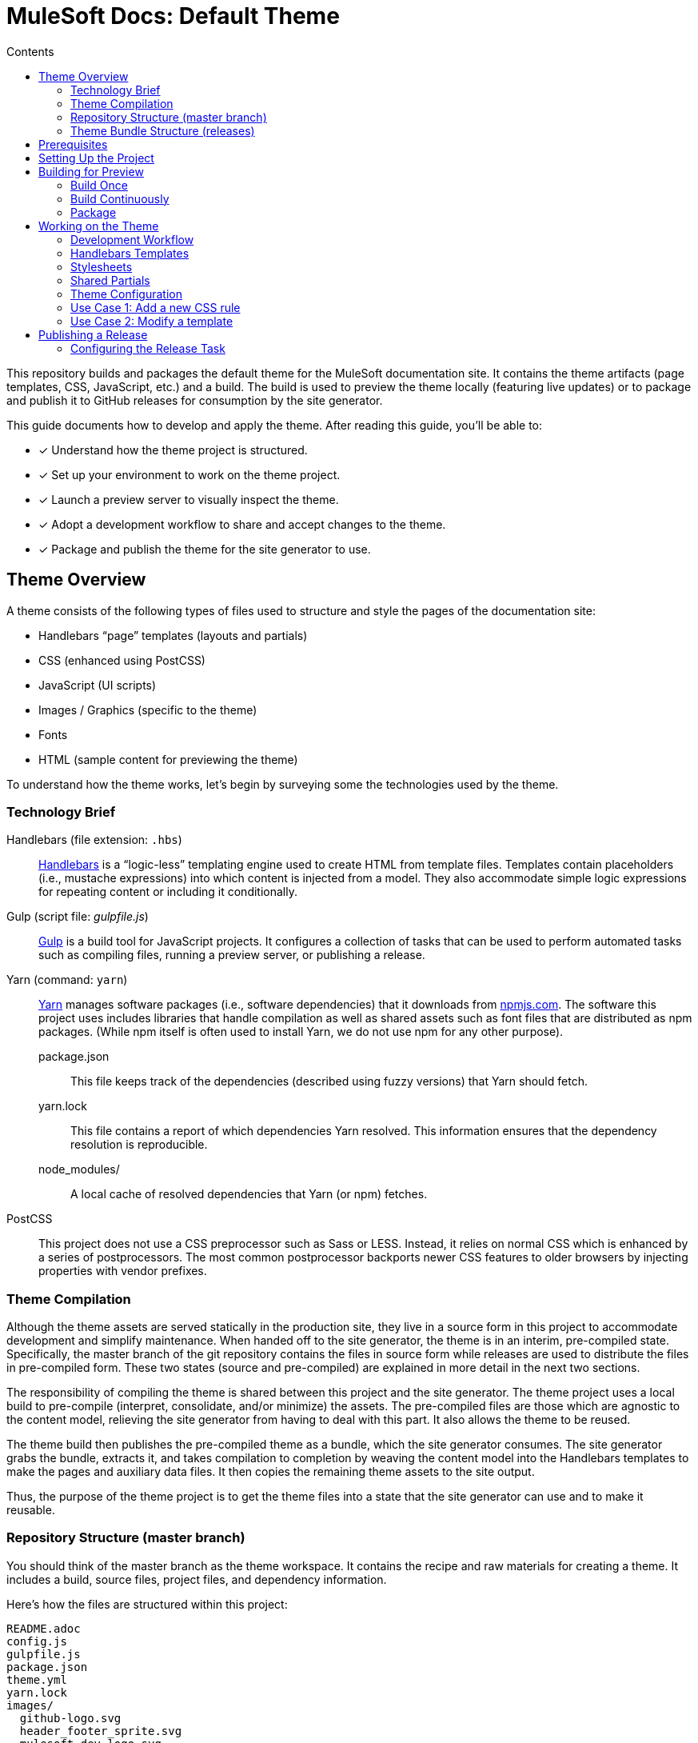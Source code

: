 = MuleSoft Docs: Default Theme
// Settings
:toc:
:toc-title: Contents
:idprefix:
:idseparator: -
:experimental:
ifndef::env-github[:icons: font]
:hide-uri-scheme:
ifdef::env-github[]
:important-caption: :exclamation:
endif::[]
// URIs
:uri-repo: https://github.com/opendevise/mulesoft-docs-theme-default
:uri-ci: https://travis-ci.org/opendevise/mulesoft-docs-theme-default
:uri-node: https://nodejs.org
:uri-gulp: http://gulpjs.com
:uri-yarn: https://yarnpkg.com
:uri-nvm: https://github.com/creationix/nvm
:uri-nvm-install: {uri-nvm}#installation
:uri-hbs: http://handlebarsjs.com
:uri-git: https://git-scm.com
:uri-git-dl: {uri-git}/downloads
:uri-npm: https://npmjs.com

This repository builds and packages the default theme for the MuleSoft documentation site.
It contains the theme artifacts (page templates, CSS, JavaScript, etc.) and a build.
The build is used to preview the theme locally (featuring live updates) or to package and publish it to GitHub releases for consumption by the site generator.

This guide documents how to develop and apply the theme.
After reading this guide, you'll be able to:

* [x] Understand how the theme project is structured.
* [x] Set up your environment to work on the theme project.
* [x] Launch a preview server to visually inspect the theme.
* [x] Adopt a development workflow to share and accept changes to the theme.
* [x] Package and publish the theme for the site generator to use.

== Theme Overview

A theme consists of the following types of files used to structure and style the pages of the documentation site:

* Handlebars "`page`" templates (layouts and partials)
* CSS (enhanced using PostCSS)
* JavaScript (UI scripts)
* Images / Graphics (specific to the theme)
* Fonts
* HTML (sample content for previewing the theme)

To understand how the theme works, let's begin by surveying some the technologies used by the theme.

=== Technology Brief

Handlebars (file extension: `.hbs`)::
{uri-hbs}[Handlebars] is a "`logic-less`" templating engine used to create HTML from template files.
Templates contain placeholders (i.e., mustache expressions) into which content is injected from a model.
They also accommodate simple logic expressions for repeating content or including it conditionally.

Gulp (script file: [.path]_gulpfile.js_)::
{uri-gulp}[Gulp] is a build tool for JavaScript projects.
It configures a collection of tasks that can be used to perform automated tasks such as compiling files, running a preview server, or publishing a release.

Yarn (command: `yarn`)::
{uri-yarn}[Yarn] manages software packages (i.e., software dependencies) that it downloads from {uri-npm}.
The software this project uses includes libraries that handle compilation as well as shared assets such as font files that are distributed as npm packages.
(While npm itself is often used to install Yarn, we do not use npm for any other purpose).

package.json:::
This file keeps track of the dependencies (described using fuzzy versions) that Yarn should fetch.

yarn.lock:::
This file contains a report of which dependencies Yarn resolved.
This information ensures that the dependency resolution is reproducible.

node_modules/:::
A local cache of resolved dependencies that Yarn (or npm) fetches.

PostCSS::
This project does not use a CSS preprocessor such as Sass or LESS.
Instead, it relies on normal CSS which is enhanced by a series of postprocessors.
The most common postprocessor backports newer CSS features to older browsers by injecting properties with vendor prefixes.

=== Theme Compilation

Although the theme assets are served statically in the production site, they live in a source form in this project to accommodate development and simplify maintenance.
When handed off to the site generator, the theme is in an interim, pre-compiled state.
Specifically, the master branch of the git repository contains the files in source form while releases are used to distribute the files in pre-compiled form.
These two states (source and pre-compiled) are explained in more detail in the next two sections.

The responsibility of compiling the theme is shared between this project and the site generator.
The theme project uses a local build to pre-compile (interpret, consolidate, and/or minimize) the assets.
The pre-compiled files are those which are agnostic to the content model, relieving the site generator from having to deal with this part.
It also allows the theme to be reused.

The theme build then publishes the pre-compiled theme as a bundle, which the site generator consumes.
The site generator grabs the bundle, extracts it, and takes compilation to completion by weaving the content model into the Handlebars templates to make the pages and auxiliary data files.
It then copies the remaining theme assets to the site output.

Thus, the purpose of the theme project is to get the theme files into a state that the site generator can use and to make it reusable.

=== Repository Structure (master branch)

You should think of the master branch as the theme workspace.
It contains the recipe and raw materials for creating a theme.
It includes a build, source files, project files, and dependency information.

Here's how the files are structured within this project:

[.output]
....
README.adoc
config.js
gulpfile.js
package.json
theme.yml
yarn.lock
images/
  github-logo.svg
  header_footer_sprite.svg
  mulesoft-dev-logo.svg
  triangle.svg
layouts/
  default.hbs
partials/
  footer.hbs
  footer-scripts.hbs
  footer-shared.hbs
  header.hbs
  header-shared.hbs
  head.hbs
  navigation.hbs
  primary-content.hbs
preview-site/
  index.html
  mock-model.json
scripts/
  highlight.pack.js
  menu.js
stylesheets/
  article-header.css
  footer.css
  footer-terms-condition-menu.css
  github.css
  header.css
  header-links.css
  header-menu.css
  main.css
  navigation.css
  primary-content.css
  scrollbars.css
  theme.css
tasks/
  build.js
  build-preview.js
  pack.js
  preview.js
  release.js
  update.js
....

IMPORTANT: The [.path]_partials/header-shared.hbs_ and [.path]_partials/footer-shared.hbs_ files are automatically generated and therefore should not be modified directly.
These areas of the page are not owned by the documentation team.
Instead, the files are retrieved from the page header and footer endpoints provided by marketing.
See <<Shared Partials>>.

A Gulp build is used to compile and assemble these files to produce a (distributable) theme bundle, described in the next section.
When the files are built, they are assembled under the [.path]_build/_theme_ directory.
Since the [.path]_build_ directory is generated, it is safe to remove.

The benefit of building the theme files is that the files can be optimized for static inclusion in the site without that optimization getting in the way of theme development.
For example, the theme build can optimize SVGs or add vendor prefixes to the CSS.
Since this optimization is only applied to the pre-compiled files, it does not interfere with the designer's workflow.

=== Theme Bundle Structure (releases)

The theme bundle--a distributable archive--gets attached to every tag in the git repository on GitHub.
The tag is created automatically by the release build, described in <<Publishing a Release>>.
The theme bundle provides files which are ready to be used by the site generator.

The contents of the bundle resembles the contents of the master branch, except it doesn't contain any files other than the ones that make up the theme.
Some of the files present have been compiled or aggregated.

[.output]
....
fonts/
  ...
images/
  github-logo.svg
  header_footer_sprite.svg
  mulesoft-dev-logo.svg
  triangle.svg
layouts/
  default.hbs
partials/
  footer.hbs
  footer-scripts.hbs
  footer-shared.hbs
  header.hbs
  header-shared.hbs
  head.hbs
  navigation.hbs
  primary-content.hbs
scripts/
  highlight.pack.js
  menu.js
stylesheets/
  theme.css
....

This is the content that is used by the site generator.

Now that you have a general idea of the files that make up the theme and how it gets assembled, let's go over how to set up the project, build the theme, and preview it.

== Prerequisites

This project is based on tools built atop Node.js (herein Node), namely:

* {uri-node}[Node] (command: `node`)
* {uri-yarn}[Yarn] (command: `yarn`)
* {uri-gulp}[Gulp] (command: `gulp`)

You also need {uri-git}[git] (command: `git`) to pull down the project and push updates to it.

First, make sure you have git installed.

 $ git --version

If not, {uri-git-dl}[download and install] the git package for your system.

Next, make sure that you have Node 7.8.0 or better installed.
While you can install Node from the official packages, we strongly recommend that you use {uri-nvm}[nvm] (Node Version Manager) to install and manage Node.
Follow the {uri-nvm-install}[nvm installation instructions] to set up nvm on your machine.

Once you've installed nvm, open a new terminal and install the stable version of Node using the following command:

 $ nvm install node

You can switch to this version of Node at any time using the following command:

 $ nvm use node

Check the version to verify you're on Node 7.8.0 or better.

 $ node --version

Next, you'll need the Gulp CLI (aka wrapper).
This package provides the `gulp` command which executes the version of Gulp declared by the project.
You should install the Gulp CLI globally (which resolves to a location in your user directory if you're using nvm) using the following command:

 $ npm install -g gulp-cli

Finally, you will need Yarn, which is the preferred package manager for the Node ecosystem.
You'll need to use the `npm` command to install Yarn, though this is the last time you'll use the `npm` command.
You should install Yarn globally (which resolves to a location in your user directory if you're using nvm) using the following command:

 $ npm install -g yarn

Verify Yarn is installed by checking the version:

 $ yarn --version

Now that you have Node, Yarn, and Gulp installed, you're ready to set up the project.

== Setting Up the Project

Before you can start working on the theme, you need to grab the sources and initialize the project.

To start, clone the theme project using git:

[subs=attributes+]
 $ git clone {uri-repo} &&
   cd "`basename $_`"

Next, you'll need to initialize the project.
Initializing the project essentially means downloading and installing the dependencies into the project.
That's the job of Yarn.

In your terminal, execute the following command (while inside the project folder):

 $ yarn install

This command installs the dependencies listed in [.path]_package.json_ into the [.path]_node_modules_ folder inside the project.
This folder does not get included in the theme bundle.
The folder is safe to delete, though Yarn does a great job of managing it.

You'll notice another file which seems to be relevant here, [.path]_yarn.lock_.
Yarn uses this file to determine which specific version of a dependency to use, since versions in [.path]_package.json_ are typically just a range.
The information in this file makes the build reproducible across different machines and runs.

If a new dependency must be resolved that isn't yet listed in [.path]_yarn.lock_, Yarn will update this file with the new information when you run `yarn install`.
Therefore, you're advised to commit this file into the repository whenever it changes.

Now that the dependencies are installed, you should be able to run the `gulp` command to find out what tasks the build supports:

 $ gulp --tasks-simple

You should see:

[.output]
....
build
build-preview
preview
pack
release
update
....

The next several sections explain what each of these tasks are for and when to use them.

== Building for Preview

The first thing you'll want to do is check out how the theme looks.
That's what the files in the [.path]_preview-site_ folder are for.
This folder contains HTML file fragments that provide a representative sample of content from the site (saving you from having to generate the whole site just to test the theme).
These files should give you an idea of how the theme will look when applied to the actual site.

The pages in the preview site are assembled using the Handlebars templates and link to the pre-compiled asset files (emulating the behavior of the site generator).
Thus, to look at then, you need to run them through the theme build.

There are two preview modes available.
You can run the build once and examine the result or you can run the build continuously so you can see changes as you make them.
The next two sections explain how to use these modes.

=== Build Once

To build the theme once for preview, then stop, execute the `build-preview` task using the following command:

 $ gulp build-preview

This task pre-compiles the theme files into the [.path]_build/_theme_ directory.
To view the preview pages, navigate to the HTML pages in the [.path]_build_ directory using your browser (e.g., [.path]_build/index.html_).

=== Build Continuously

To avoid the need to run the `build-preview` task over and over, you can use the `preview` command instead to have it run continuously.
This task also launches a local HTTP server so updates get synchronized with the browser (i.e., "`live reload`").

To launch the preview server, execute the following command:

 $ gulp preview

You'll see two URLs listed in the output of this command:

....
[BS] Access URLs:
 ----------------------------------
    Local: http://localhost:5252
 External: http://192.168.1.7:5252
 ----------------------------------
[BS] Serving files from: build
[BS] Watching files...
....

Navigate to the first one to see the preview site.
While this command is running, any changes you make to the source files will be instantly reflected in the browser.
This works by monitoring the project for changes, running the `build` task if a change is detected, and sending the updates to the browser.

Press kbd:[Ctrl+C] to stop the preview server and end the continuous build.

==== Using a Custom Port

The HTTP port used for the preview is configured in `theme.yml`:

[source,yaml]
----
# ...
port: 5252
----

You can override this value using the command line flag `--port` like this:

 $ gulp preview --port 1337

=== Package

If you need to package the theme to use it with the site generator in order to preview the theme on the real site in local development, run the following command:

 $ gulp pack

The theme bundle will be available at [.path]_build/mulesoft-docs-theme-default-latest.zip_.
You can then point the site generator at this bundle using the `--theme-archive` flag.

== Working on the Theme

This section provides information about some of the theme files you'll be modifying and how to prepare and submit those changes.

=== Development Workflow

As described later in <<Publishing a Release>>, all changes pushed to the master branch trigger a new release.
Therefore, you want to make your changes to a development branch and submit it as a pull request (PR) to be approved.
(Even better would be to issue the PR from a fork).
Only when the PR is approved and merged will the new release be triggered.

Use the following command to create a local development branch named `name-me`:

 $ git checkout -b name-me -t origin/master

You'll then apply your changes to the theme files.
Once you're done making changes, commit those changes to the local branch:

 $ git commit -a -m "describe your change"

Then, push your branch to the remote repository:

 $ git push origin name-me

Finally, navigate to {uri-repo} in your browser and create a new pull request from this branch.

The maintainer of the theme should review the changes.
If the changes are acceptable, the maintainer will merge the pull request.
As soon as the pull request is merged into master, an automated process will take over to publish a new release for the site generator to use.

Now that you've got the process down, let's review some of the files you'll be working with in more detail.

=== Handlebars Templates

The handlebars templates are combined with the converted AsciiDoc content to make the pages in the site.
These "`logic-less`" templates are mostly HTML with some special mustache tags sprinkled in where content is to be inserted.

The layouts provide the main page structure.
The partials fill in the different regions of the page.

The templates read from a model that's populated by the site generator.
Places in the template where the model is read are enclosed in `{{` and `}}` markers, aka mustaches (e.g., `+{{title}}+`).
When the `{{` is immediately followed by `>`, that's where the result of a partial is inserted (e.g., `+{{>head}}+`.

Here's an overview of the available model:

.Variables available to the Handlebars templates
[#template-variables,cols="1m,3"]
|===
| Name | Description

| title
| The document title (aka primary heading)

| keywords
| A comma-separated list of keywords defined in the AsciiDoc header.

| theme-path
| The path to the base of the theme directory.

| canonical-url
| The canonical URL for the current page.

| github-edit-url
| The URL to edit the current content page on GitHub.

| contents
| The main HTML content, typically AsciiDoc converted to HTML by the Asciidoctor processor.

| navigation
| A collection of navigation links for the current page.
Each navigation item contains the property `text` as well as the optional properties `href` and (child) `items`.
|===

This model is likely to grow over time.

=== Stylesheets

The stylesheets are written in CSS.
These stylesheets utilize CSS variables to keep the CSS DRY and easy to customize.

Within this project, the files are separated into modules to help organize the rules and make them easier to find.
These files get combined (and minified) into a single file by the theme build, named [.path]_theme.css_.
At the same time, the CSS is enhanced using PostCSS in much the same way as a CSS preprocessor works, only the modifications are made to the CSS directly.
The modifications mostly center around injecting vendor prefixes for compatibility or backporting new features to more broadly supported syntax.

=== Shared Partials

Some of the page content is managed externally.
In particular, the [.path]_partials/header-shared.hbs_ and [.path]_partials/footer-shared.hbs_ files include the header and footer content common to all the MuleSoft developer properties.
The theme incorporates this content into the theme bundle to provide a certain level of control and stability.

The question remains, how do these files get updated?
That's the job of the `update` Gulp task.

 $ gulp update

The `update` task retrieves the shared header and footer content from the https://developer.mulesoft.com/markup/get/header[header] and https://developer.mulesoft.com/markup/get/footer[footer] endpoints, respectively.
It then applies a little massaging to the content to make it compatible with the documentation site design.
Finally, it writes the content to the [.path]_partials/header-shared.hbs_ and [.path]_partials/footer-shared.hbs_ files.

If there were any changes to the upstream content, git will report the local files as changed.
You can use the <<building-for-preview,theme preview>> to verify the changes are acceptable.
If everything looks good, you should commit these changes to the git repository.

You'll need to run the update task periodically to keep the theme in sync with upstream changes.
You could have a CI job handle this task.

//FIXME: This section feels out of place
=== Theme Configuration

You'll notice there are a few other files in the root of the project.
Those will be covered in later sections.
Let's focus on the [.path]_theme.yml_ file.
This is the main configuration file for the build.
It defines the path where the files are assembled when built, which defaults to the [.path]_build_ folder.
It also defines the path where the theme assets will reside in the production site, which defaults to [.path]__theme_.

Now let's look at some specific use cases to help you understand how to update the theme.

=== Use Case 1: Add a new CSS rule

Let's consider the case when you want to modify the font size of a section title.

First, make sure you have set up the project and created a development branch.
Next, open the file [.path]_stylesheets/main.css_ and modify the rule for the section title.

[source,css]
----
.primary-content h1 {
  font-size: 2.5rem;
  margin-bottom: 1rem;
  margin-top: 2rem
}
----

Save the file, commit it to git, push the branch, and allow the approval workflow to play out.

=== Use Case 2: Modify a template

Let's consider the case when you want to add a new meta tag inside the HTML head.

First, make sure you have set up the project and created a development branch.
Next, open the file [.path]_templates/partials/head.hbs_ and add your tag.

[source,html]
----
<meta class="swiftype" name="title" data-type="string" content="{{ title }}">
----

Each template file has access to the template model, which exposes information about the current page through variable names.
The variables currently available are listed in <<template-variables>>.

Save the file, commit it to git, push the branch, and allow the approval workflow to play out.

== Publishing a Release

Once you're done making changes to the theme and want to roll out those changes, you'll need to publish a release.
A release is a theme bundle in zip format attached to a tag in the git repository on GitHub.
You can see all the past releases on the {uri-repo}/releases[releases page].

Fortunately, you don't really have to think about how a release gets made.
It's fully automated.
All you have to do is commit files and push that commit to the master branch of the git repository.
The {uri-ci}[CI server] detects the new commit and runs the `release` build task.
That task creates a git tag{blank}footnote:[Tag names are sequential, so each tag uses a number that is one greater than the previous one (e.g., from v9 to v10).], runs the theme build, bundles the theme as a zip file, and uploads it to the release page (which is associated with that newly created tag).

=== Configuring the Release Task

The CI job (environment and script) is configured in [.path]_.travis.yml_.
After running through the setup process described above, it runs the `gulp release` command.

The release task relies on the following configuration properties:

repository.owner:: The GitHub organization where the main repository (not a fork) is hosted.
repository.name:: The name of the repository on GitHub.
GITHUB_TOKEN:: The authentication token of the release user, granting write access to the CI job.

The first two properties, `repository.owner` and `repository.name`, are defined in the [.path]_theme.yml_ file.
The last property, `GITHUB_TOKEN`, is defined on the {uri-ci}/settings[settings page] for the CI job.

These properties are already configured in the {uri-ci}[CI job], so there's nothing you need to do to make a release work.

If you want to publish a release manually, you'll have to pass your GitHub token using the commandline flag `--github-token`.
For example:

 $ gulp release --github-token xyz

However, we recommend always allowing the CI server to perform the release.
